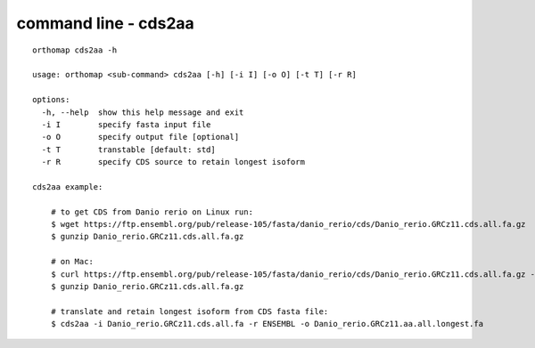 .. _cds2aa_cmd:

command line - cds2aa
=====================

::

    orthomap cds2aa -h

    usage: orthomap <sub-command> cds2aa [-h] [-i I] [-o O] [-t T] [-r R]

    options:
      -h, --help  show this help message and exit
      -i I        specify fasta input file
      -o O        specify output file [optional]
      -t T        transtable [default: std]
      -r R        specify CDS source to retain longest isoform

    cds2aa example:

        # to get CDS from Danio rerio on Linux run:
        $ wget https://ftp.ensembl.org/pub/release-105/fasta/danio_rerio/cds/Danio_rerio.GRCz11.cds.all.fa.gz
        $ gunzip Danio_rerio.GRCz11.cds.all.fa.gz

        # on Mac:
        $ curl https://ftp.ensembl.org/pub/release-105/fasta/danio_rerio/cds/Danio_rerio.GRCz11.cds.all.fa.gz --remote-name
        $ gunzip Danio_rerio.GRCz11.cds.all.fa.gz

        # translate and retain longest isoform from CDS fasta file:
        $ cds2aa -i Danio_rerio.GRCz11.cds.all.fa -r ENSEMBL -o Danio_rerio.GRCz11.aa.all.longest.fa